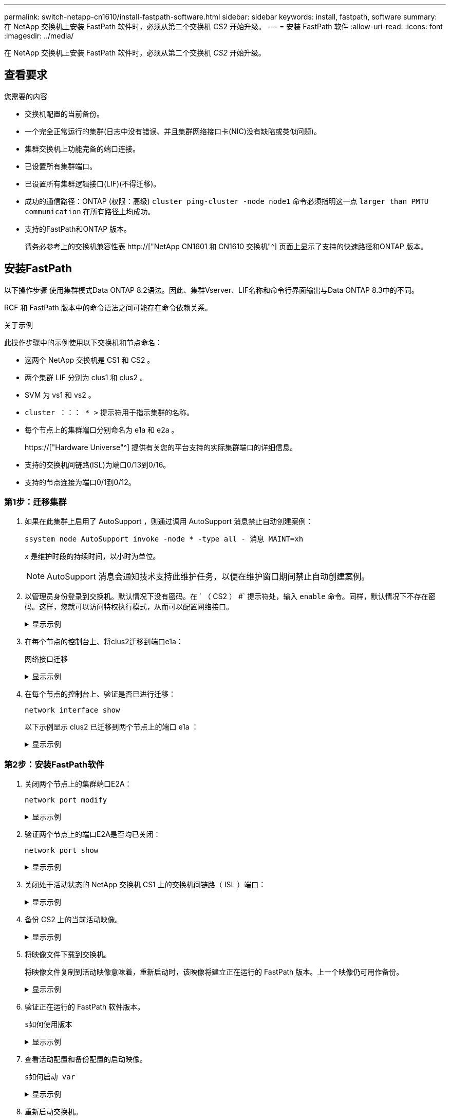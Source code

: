 ---
permalink: switch-netapp-cn1610/install-fastpath-software.html 
sidebar: sidebar 
keywords: install, fastpath, software 
summary: 在 NetApp 交换机上安装 FastPath 软件时，必须从第二个交换机 CS2 开始升级。 
---
= 安装 FastPath 软件
:allow-uri-read: 
:icons: font
:imagesdir: ../media/


[role="lead"]
在 NetApp 交换机上安装 FastPath 软件时，必须从第二个交换机 _CS2_ 开始升级。



== 查看要求

.您需要的内容
* 交换机配置的当前备份。
* 一个完全正常运行的集群(日志中没有错误、并且集群网络接口卡(NIC)没有缺陷或类似问题)。
* 集群交换机上功能完备的端口连接。
* 已设置所有集群端口。
* 已设置所有集群逻辑接口(LIF)(不得迁移)。
* 成功的通信路径：ONTAP (权限：高级) `cluster ping-cluster -node node1` 命令必须指明这一点 `larger than PMTU communication` 在所有路径上均成功。
* 支持的FastPath和ONTAP 版本。
+
请务必参考上的交换机兼容性表 http://["NetApp CN1601 和 CN1610 交换机"^] 页面上显示了支持的快速路径和ONTAP 版本。





== 安装FastPath

以下操作步骤 使用集群模式Data ONTAP 8.2语法。因此、集群Vserver、LIF名称和命令行界面输出与Data ONTAP 8.3中的不同。

RCF 和 FastPath 版本中的命令语法之间可能存在命令依赖关系。

.关于示例
此操作步骤中的示例使用以下交换机和节点命名：

* 这两个 NetApp 交换机是 CS1 和 CS2 。
* 两个集群 LIF 分别为 clus1 和 clus2 。
* SVM 为 vs1 和 vs2 。
* `cluster ：：： * >` 提示符用于指示集群的名称。
* 每个节点上的集群端口分别命名为 e1a 和 e2a 。
+
https://["Hardware Universe"^] 提供有关您的平台支持的实际集群端口的详细信息。

* 支持的交换机间链路(ISL)为端口0/13到0/16。
* 支持的节点连接为端口0/1到0/12。




=== 第1步：迁移集群

. 如果在此集群上启用了 AutoSupport ，则通过调用 AutoSupport 消息禁止自动创建案例：
+
`ssystem node AutoSupport invoke -node * -type all - 消息 MAINT=xh`

+
_x_ 是维护时段的持续时间，以小时为单位。

+

NOTE: AutoSupport 消息会通知技术支持此维护任务，以便在维护窗口期间禁止自动创建案例。

. 以管理员身份登录到交换机。默认情况下没有密码。在 ` （ CS2 ） #` 提示符处，输入 `enable` 命令。同样，默认情况下不存在密码。这样，您就可以访问特权执行模式，从而可以配置网络接口。
+
.显示示例
[%collapsible]
====
[listing]
----
(cs2) # enable
Password (Enter)
(cs2) #
----
====
. 在每个节点的控制台上、将clus2迁移到端口e1a：
+
`网络接口迁移`

+
.显示示例
[%collapsible]
====
[listing]
----
cluster::*> network interface migrate -vserver vs1 -lif clus2 -destnode node1 -dest-port e1a
cluster::*> network interface migrate -vserver vs2 -lif clus2 -destnode node2 -dest-port e1a
----
====
. 在每个节点的控制台上、验证是否已进行迁移：
+
`network interface show`

+
以下示例显示 clus2 已迁移到两个节点上的端口 e1a ：

+
.显示示例
[%collapsible]
====
[listing]
----
cluster::*> network interface show -role cluster

         Logical    Status     Network        Current  Current  Is
Vserver  Interface  Admin/Open Address/Mask   Node     Port     Home
-------- ---------- ---------- -------------- -------- -------  ----
vs1
         clus1      up/up      10.10.10.1/16  node1    e1a      true
         clus2      up/up      10.10.10.2/16  node1    e1a      false
vs2
         clus1      up/up      10.10.10.1/16  node2    e1a      true
         clus2      up/up      10.10.10.2/16  node2    e1a      false
----
====




=== 第2步：安装FastPath软件

. 关闭两个节点上的集群端口E2A：
+
`network port modify`

+
.显示示例
[%collapsible]
====
以下示例显示了两个节点上的端口 E2A 均已关闭：

[listing]
----
cluster::*> network port modify -node node1 -port e2a -up-admin false
cluster::*> network port modify -node node2 -port e2a -up-admin false
----
====
. 验证两个节点上的端口E2A是否均已关闭：
+
`network port show`

+
.显示示例
[%collapsible]
====
[listing]
----
cluster::*> network port show -role cluster

                                 Auto-Negot  Duplex      Speed (Mbps)
Node   Port Role     Link MTU    Admin/Oper  Admin/Oper  Admin/Oper
------ ---- -------- ---- -----  ----------  ----------  ------------
node1
       e1a  cluster  up   9000   true/true   full/full   auto/10000
       e2a  cluster  down 9000   true/true   full/full   auto/10000
node2
       e1a  cluster  up   9000   true/true   full/full   auto/10000
       e2a  cluster  down 9000   true/true   full/full   auto/10000
----
====
. 关闭处于活动状态的 NetApp 交换机 CS1 上的交换机间链路（ ISL ）端口：
+
.显示示例
[%collapsible]
====
[listing]
----
(cs1) # configure
(cs1)(config) # interface 0/13-0/16
(cs1)(Interface 0/13-0/16) # shutdown
(cs1)(Interface 0/13-0/16) # exit
(cs1)(config) # exit
----
====
. 备份 CS2 上的当前活动映像。
+
.显示示例
[%collapsible]
====
[listing]
----
(cs2) # show bootvar

 Image Descriptions   .

  active:
  backup:

 Images currently available on Flash

----------------------------------------------------------------------
 unit        active       backup     current-active       next-active
----------------------------------------------------------------------

    1        1.1.0.3      1.1.0.1          1.1.0.3           1.1.0.3

(cs2) # copy active backup
Copying active to backup
Copy operation successful

(cs2) #
----
====
. 将映像文件下载到交换机。
+
将映像文件复制到活动映像意味着，重新启动时，该映像将建立正在运行的 FastPath 版本。上一个映像仍可用作备份。

+
.显示示例
[%collapsible]
====
[listing]
----
(cs2) # copy tftp://10.0.0.1/NetApp_CN1610_1.1.0.5.stk active


Mode...................................... TFTP
Set Server IP............................. 10.0.0.1
Path...................................... ./
Filename.................................. NetApp_CN1610_1.1.0.5.stk
Data Type................................. Code
Destination Filename...................... active

Management access will be blocked for the duration of the transfer
Are you sure you want to start? (y/n) y
TFTP Code transfer starting...


File transfer operation completed successfully.
----
====
. 验证正在运行的 FastPath 软件版本。
+
`s如何使用版本`

+
.显示示例
[%collapsible]
====
[listing]
----
(cs2) # show version

Switch: 1

System Description.................. Broadcom Scorpion 56820
                                     Development System - 16 TENGIG,
                                     1.1.0.3, Linux 2.6.21.7
Machine Type........................ Broadcom Scorpion 56820
                                     Development System - 16TENGIG
Machine Model....................... BCM-56820
Serial Number....................... 10611100004
FRU Number..........................
Part Number......................... BCM56820
Maintenance Level................... A
Manufacturer........................ 0xbc00
Burned In MAC Address............... 00:A0:98:4B:A9:AA
Software Version.................... 1.1.0.3
Operating System.................... Linux 2.6.21.7
Network Processing Device........... BCM56820_B0
Additional Packages................. FASTPATH QOS
                                     FASTPATH IPv6 Management
----
====
. 查看活动配置和备份配置的启动映像。
+
`s如何启动 var`

+
.显示示例
[%collapsible]
====
[listing]
----
(cs2) # show bootvar

Image Descriptions

 active :
 backup :

 Images currently available on Flash

----------------------------------------------------------------------
 unit        active       backup     current-active       next-active
----------------------------------------------------------------------

    1        1.1.0.3      1.1.0.3          1.1.0.3           1.1.0.5
----
====
. 重新启动交换机。
+
`re负载`

+
.显示示例
[%collapsible]
====
[listing]
----
(cs2) # reload

Are you sure you would like to reset the system? (y/n)  y

System will now restart!
----
====




=== 第3步：验证安装

. 重新登录并验证新版本的 FastPath 软件。
+
`s如何使用版本`

+
.显示示例
[%collapsible]
====
[listing]
----
(cs2) # show version

Switch: 1

System Description................... Broadcom Scorpion 56820
                                      Development System - 16 TENGIG,
                                      1.1.0.5, Linux 2.6.21.7
Machine Type......................... Broadcom Scorpion 56820
                                      Development System - 16TENGIG
Machine Model........................ BCM-56820
Serial Number........................ 10611100004
FRU Number...........................
Part Number.......................... BCM56820
Maintenance Level.................... A
Manufacturer......................... 0xbc00
Burned In MAC Address................ 00:A0:98:4B:A9:AA
Software Version..................... 1.1.0.5
Operating System..................... Linux 2.6.21.7
Network Processing Device............ BCM56820_B0
Additional Packages.................. FASTPATH QOS
                                      FASTPATH IPv6 Management
----
====
. 启动活动交换机 CS1 上的 ISL 端口。
+
`配置`

+
.显示示例
[%collapsible]
====
[listing]
----
(cs1) # configure
(cs1) (config) # interface 0/13-0/16
(cs1) (Interface 0/13-0/16) # no shutdown
(cs1) (Interface 0/13-0/16) # exit
(cs1) (config) # exit
----
====
. 验证 ISL 是否正常运行：
+
`s如何使用端口通道 3/1`

+
链路状态字段应指示 `up` 。

+
.显示示例
[%collapsible]
====
[listing]
----
(cs2) # show port-channel 3/1

Local Interface................................ 3/1
Channel Name................................... ISL-LAG
Link State..................................... Up
Admin Mode..................................... Enabled
Type........................................... Static
Load Balance Option............................ 7
(Enhanced hashing mode)

Mbr    Device/       Port      Port
Ports  Timeout       Speed     Active
------ ------------- --------- -------
0/13   actor/long    10G Full  True
       partner/long
0/14   actor/long    10G Full  True
       partner/long
0/15   actor/long    10G Full  True
       partner/long
0/16   actor/long    10G Full  True
       partner/long
----
====
. 如果对软件版本和交换机设置满意，请将 `running-config` 文件复制到 `starstartup-config` 文件。
+
.显示示例
[%collapsible]
====
[listing]
----
(cs2) # write memory

This operation may take a few minutes.
Management interfaces will not be available during this time.

Are you sure you want to save? (y/n) y

Config file 'startup-config' created successfully .

Configuration Saved!
----
====
. 在每个节点上启用第二个集群端口E2A：
+
`network port modify`

+
.显示示例
[%collapsible]
====
[listing]
----
cluster::*> network port modify -node node1 -port e2a -up-admin true
cluster::*> **network port modify -node node2 -port e2a -up-admin true**
----
====
. 还原与端口E2A关联的clus2：
+
`网络接口还原`

+
根据您的 ONTAP 软件版本， LIF 可能会自动还原。

+
.显示示例
[%collapsible]
====
[listing]
----
cluster::*> network interface revert -vserver Cluster -lif n1_clus2
cluster::*> network interface revert -vserver Cluster -lif n2_clus2
----
====
. 验证两个节点上的 LIF 现在是否为主（`true` ）：
+
`network interface show -_role cluster_`

+
.显示示例
[%collapsible]
====
[listing]
----
cluster::*> network interface show -role cluster

          Logical    Status     Network        Current  Current Is
Vserver   Interface  Admin/Oper Address/Mask   Node     Port    Home
--------  ---------- ---------- -------------- -------- ------- ----
vs1
          clus1      up/up      10.10.10.1/24  node1    e1a     true
          clus2      up/up      10.10.10.2/24  node1    e2a     true
vs2
          clus1      up/up      10.10.10.1/24  node2    e1a     true
          clus2      up/up      10.10.10.2/24  node2    e2a     true
----
====
. 查看节点的状态：
+
`cluster show`

+
.显示示例
[%collapsible]
====
[listing]
----
cluster::> cluster show

Node                 Health  Eligibility
-------------------- ------- ------------
node1                true    true
node2                true    true
----
====
. 重复上述步骤、在另一台交换机CS1上安装FastPath软件。
. 如果禁止自动创建案例，请通过调用 AutoSupport 消息重新启用它：
+
`ssystem node AutoSupport invoke -node * -type all -message MAINT=end`


